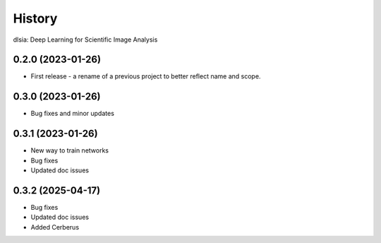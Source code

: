 =======
History
=======

dlsia: Deep Learning for Scientific Image Analysis

0.2.0 (2023-01-26)
------------------
* First release - a rename of a previous project to better reflect name and scope.


0.3.0 (2023-01-26)
------------------
* Bug fixes and minor updates

0.3.1 (2023-01-26) 
------------------
* New way to train networks
* Bug fixes
* Updated doc issues

0.3.2 (2025-04-17)
------------------
* Bug fixes
* Updated doc issues
* Added Cerberus
